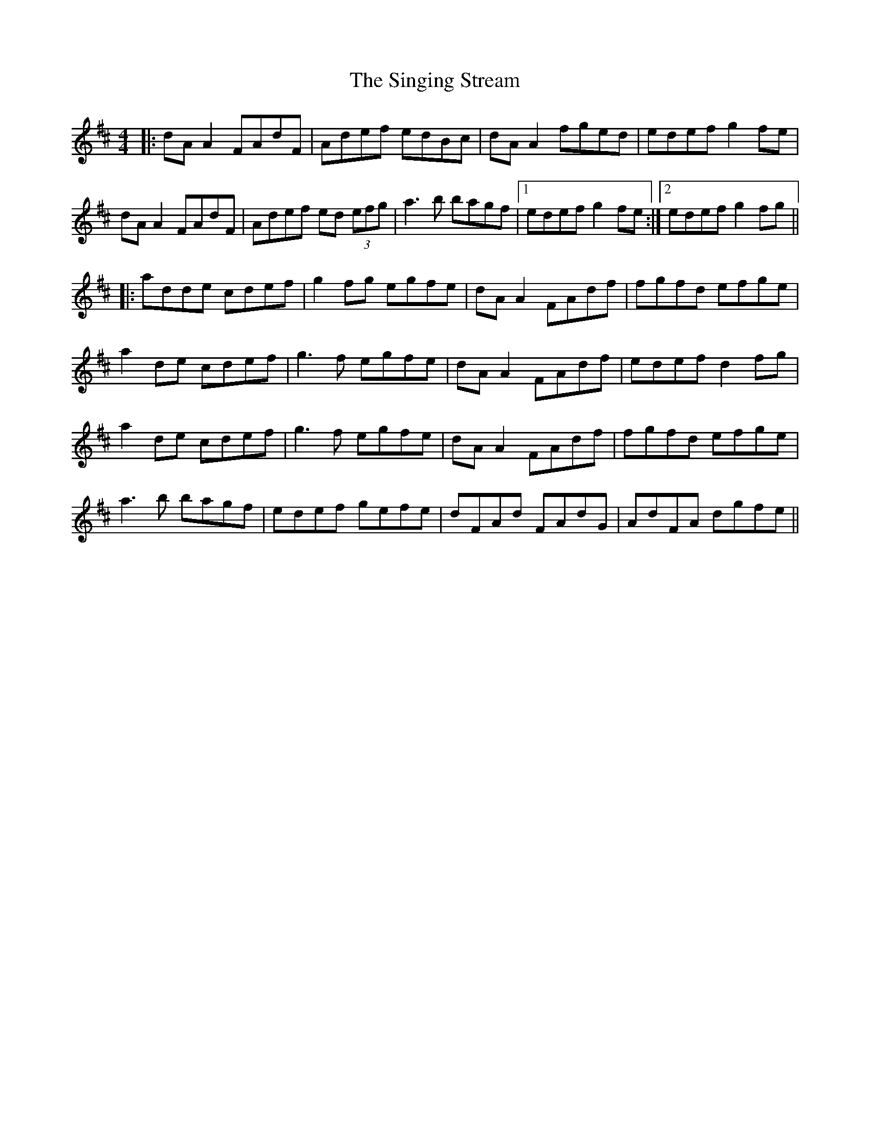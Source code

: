 X: 37137
T: Singing Stream, The
R: reel
M: 4/4
K: Dmajor
|:dA A2 FAdF|Adef edBc|dA A2 fged|edef g2fe|
dA A2 FAdF|Adef ed (3efg|a3b bagf|1 edef g2fe:|2 edef g2fg||
|:adde cdef|g2fg egfe|dA A2 FAdf|fgfd efge|
a2de cdef|g3f egfe|dA A2 FAdf|edef d2fg|
a2de cdef|g3f egfe|dA A2 FAdf|fgfd efge|
a3b bagf|edef gefe|dFAd FAdG|AdFA dgfe||

